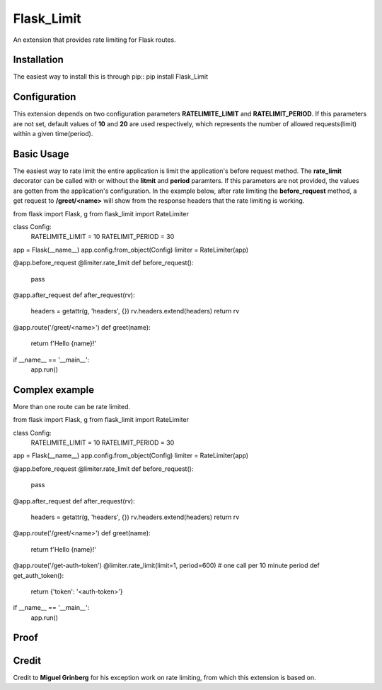 Flask_Limit
==============

An extension that provides rate limiting for Flask routes.

Installation
------------
The easiest way to install this is through pip::
pip install Flask_Limit


Configuration
----------------------------

This extension depends on two configuration parameters **RATELIMITE_LIMIT** and **RATELIMIT_PERIOD**.
If this parameters are not set, default values of **10** and **20** are used respectively,
which represents the number of allowed requests(limit) within a given time(period).

Basic Usage
----------------------------

The easiest way to rate limit the entire application is limit the application's before request method.
The **rate_limit** decorator can be called with or without the **litmit** and **period** paramters.
If this parameters are not provided, the values are gotten from the application's configuration.
In the example below, after rate limiting the **before_request** method, a get request to **/greet/<name>**
will show from the response headers that the rate limiting is working.

.. code:: python

from flask import Flask, g
from flask_limit import RateLimiter

class Config:
	RATELIMITE_LIMIT = 10
	RATELIMIT_PERIOD = 30

app = Flask(__name__)
app.config.from_object(Config)
limiter = RateLimiter(app)

@app.before_request
@limiter.rate_limit
def before_request():
    pass

@app.after_request
def after_request(rv):
    headers = getattr(g, 'headers', {})
    rv.headers.extend(headers)
    return rv


@app.route('/greet/<name>')
def greet(name):
    return f'Hello {name}!'


if __name__ == '__main__':
    app.run()


Complex example
-----------------------------
More than one route can be rate limited.

.. code:: python

from flask import Flask, g
from flask_limit import RateLimiter

class Config:
	RATELIMITE_LIMIT = 10
	RATELIMIT_PERIOD = 30

app = Flask(__name__)
app.config.from_object(Config)
limiter = RateLimiter(app)

@app.before_request
@limiter.rate_limit
def before_request():
    pass

@app.after_request
def after_request(rv):
    headers = getattr(g, 'headers', {})
    rv.headers.extend(headers)
    return rv


@app.route('/greet/<name>')
def greet(name):
    return f'Hello {name}!'


@app.route('/get-auth-token')
@limiter.rate_limit(limit=1, period=600)  # one call per 10 minute period
def get_auth_token():
    return {'token': '<auth-token>'}

if __name__ == '__main__':
    app.run()


Proof
----------------------------

.. image:: https://ibb.co/k4yM2D4



Credit
----------------------------

Credit to **Miguel Grinberg** for his exception work on rate limiting, from which this extension is based on.